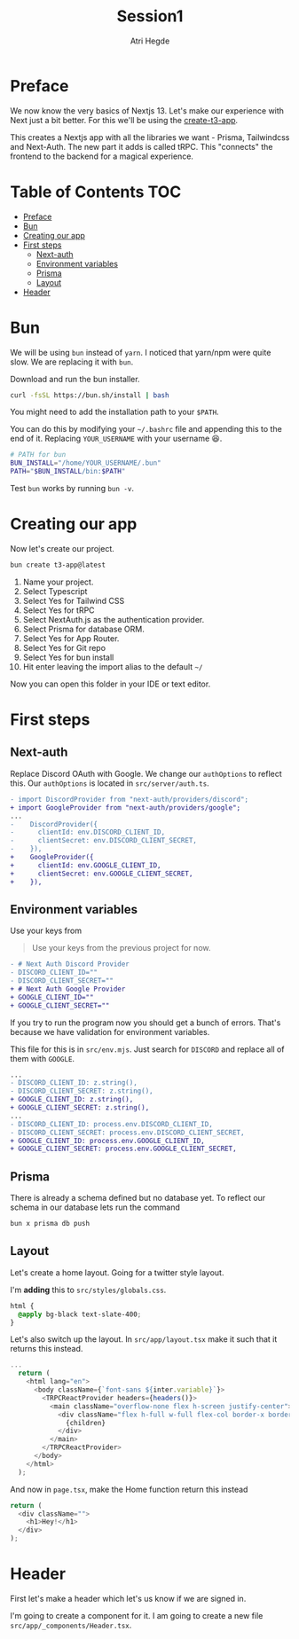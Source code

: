 #+title: Session1
#+author: Atri Hegde

* Preface

We now know the very basics of Nextjs 13. Let's make our experience with Next just a bit better. For this we'll be using the [[https://create.t3.gg][create-t3-app]].

This creates a Nextjs app with all the libraries we want - Prisma, Tailwindcss and Next-Auth.
The new part it adds is called tRPC. This "connects" the frontend to the backend for a magical experience.

* Table of Contents :TOC:
- [[#preface][Preface]]
- [[#bun][Bun]]
- [[#creating-our-app][Creating our app]]
- [[#first-steps][First steps]]
  - [[#next-auth][Next-auth]]
  - [[#environment-variables][Environment variables]]
  - [[#prisma][Prisma]]
  - [[#layout][Layout]]
- [[#header][Header]]

* Bun

We will be using =bun= instead of =yarn=. I noticed that yarn/npm were quite slow. We are replacing it with =bun=.

Download and run the bun installer.

#+begin_src bash
curl -fsSL https://bun.sh/install | bash
#+end_src

You might need to add the installation path to your =$PATH=.

You can do this by modifying your =~/.bashrc= file and appending this to the end of it. Replacing =YOUR_USERNAME= with your username 😆.

#+begin_src bash
# PATH for bun
BUN_INSTALL="/home/YOUR_USERNAME/.bun"
PATH="$BUN_INSTALL/bin:$PATH"
#+end_src

Test =bun= works by running =bun -v=.

* Creating our app

Now let's create our project.

#+begin_src bash
bun create t3-app@latest
#+end_src

1. Name your project.
2. Select Typescript
3. Select Yes for Tailwind CSS
4. Select Yes for tRPC
5. Select NextAuth.js as the authentication provider.
6. Select Prisma for database ORM.
7. Select Yes for App Router.
8. Select Yes for Git repo
9. Select Yes for bun install
10. Hit enter leaving the import alias to the default =~/=

Now you can open this folder in your IDE or text editor.

* First steps

** Next-auth

Replace Discord OAuth with Google. We change our =authOptions= to reflect this.
Our =authOptions= is located in =src/server/auth.ts=.

#+begin_src diff
- import DiscordProvider from "next-auth/providers/discord";
+ import GoogleProvider from "next-auth/providers/google";
...
-    DiscordProvider({
-      clientId: env.DISCORD_CLIENT_ID,
-      clientSecret: env.DISCORD_CLIENT_SECRET,
-    }),
+    GoogleProvider({
+      clientId: env.GOOGLE_CLIENT_ID,
+      clientSecret: env.GOOGLE_CLIENT_SECRET,
+    }),
#+end_src

** Environment variables

Use your keys from

#+begin_quote
Use your keys from the previous project for now.
#+end_quote

#+begin_src diff
- # Next Auth Discord Provider
- DISCORD_CLIENT_ID=""
- DISCORD_CLIENT_SECRET=""
+ # Next Auth Google Provider
+ GOOGLE_CLIENT_ID=""
+ GOOGLE_CLIENT_SECRET=""
#+end_src

If you try to run the program now you should get a bunch of errors. That's because we have validation for environment variables.


This file for this is in =src/env.mjs=. Just search for =DISCORD= and replace all of them with =GOOGLE=.

#+begin_src diff
...
- DISCORD_CLIENT_ID: z.string(),
- DISCORD_CLIENT_SECRET: z.string(),
+ GOOGLE_CLIENT_ID: z.string(),
+ GOOGLE_CLIENT_SECRET: z.string(),
...
- DISCORD_CLIENT_ID: process.env.DISCORD_CLIENT_ID,
- DISCORD_CLIENT_SECRET: process.env.DISCORD_CLIENT_SECRET,
+ GOOGLE_CLIENT_ID: process.env.GOOGLE_CLIENT_ID,
+ GOOGLE_CLIENT_SECRET: process.env.GOOGLE_CLIENT_SECRET,
#+end_src

** Prisma

There is already a schema defined but no database yet. To reflect our schema in our database lets run the command

#+begin_src bash
bun x prisma db push
#+end_src

** Layout

Let's create a home layout. Going for a twitter style layout.

I'm *adding* this to =src/styles/globals.css=.

#+begin_src css
html {
  @apply bg-black text-slate-400;
}
#+end_src

Let's also switch up the layout. In =src/app/layout.tsx= make it such that it returns this instead.

#+begin_src typescript
...
  return (
    <html lang="en">
      <body className={`font-sans ${inter.variable}`}>
        <TRPCReactProvider headers={headers()}>
          <main className="overflow-none flex h-screen justify-center">
            <div className="flex h-full w-full flex-col border-x border-slate-400 md:max-w-2xl lg:max-w-4xl">
              {children}
            </div>
          </main>
        </TRPCReactProvider>
      </body>
    </html>
  );
#+end_src

And now in =page.tsx=, make the Home function return this instead
#+begin_src typescript
  return (
    <div className="">
      <h1>Hey!</h1>
    </div>
  );
#+end_src

* Header

First let's make a header which let's us know if we are signed in.

I'm going to create a component for it. I am going to create a new file =src/app/_components/Header.tsx=.

